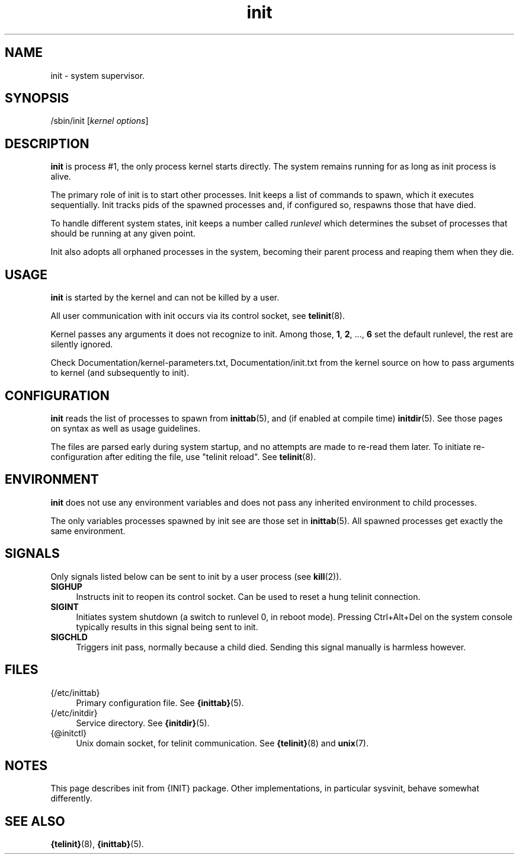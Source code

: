 .TH init 8
'''
.SH NAME
init \- system supervisor.
'''
.SH SYNOPSIS
/sbin/init [\fIkernel options\fR]
'''
.SH DESCRIPTION
\fBinit\fR is process #1, the only process kernel starts directly.
The system remains running for as long as init process is alive.
.P
The primary role of init is to start other processes. Init keeps
a list of commands to spawn, which it executes sequentially.
Init tracks pids of the spawned processes and, if configured so,
respawns those that have died.
.P
To handle different system states, init keeps a number called
\fIrunlevel\fR which determines the subset of processes that
should be running at any given point.
.P
Init also adopts all orphaned processes in the system,
becoming their parent process and reaping them when they die.
'''
.SH USAGE
\fBinit\fR is started by the kernel and can not be killed by a user.
.P
All user communication with init occurs via its control socket,
see \fBtelinit\fR(8).
.P
Kernel passes any arguments it does not recognize to init.
Among those, \fB1\fR, \fB2\fR, ..., \fB6\fR set the default runlevel,
the rest are silently ignored.
.P
Check Documentation/kernel-parameters.txt, Documentation/init.txt from
the kernel source on how to pass arguments to kernel
(and subsequently to init).
'''
.SH CONFIGURATION
\fBinit\fR reads the list of processes to spawn from \fBinittab\fR(5),
and (if enabled at compile time) \fBinitdir\fR(5). See those pages on
syntax as well as usage guidelines.
.P
The files are parsed early during system startup, and no attempts are made
to re-read them later. To initiate re-configuration after editing the file,
use "telinit reload". See \fBtelinit\fR(8).
'''
.SH ENVIRONMENT
\fBinit\fR does not use any environment variables and does not pass
any inherited environment to child processes.
.P
The only variables processes spawned by init see are those set
in \fBinittab\fR(5). All spawned processes get exactly the same environment.
'''
.SH SIGNALS
Only signals listed below can be sent to init by a user process
(see \fBkill\fR(2)).
.IP "\fBSIGHUP\fR" 4
Instructs init to reopen its control socket. Can be used to reset a hung
telinit connection.
.IP "\fBSIGINT\fR" 4
Initiates system shutdown (a switch to runlevel 0, in reboot mode).
Pressing Ctrl+Alt+Del on the system console typically results in this signal
being sent to init.
.IP "\fBSIGCHLD\fR" 4
Triggers init pass, normally because a child died.
Sending this signal manually is harmless however.
'''
.SH FILES
.IP "{/etc/inittab}" 4
Primary configuration file. See \fB{inittab}\fR(5).
.IP "{/etc/initdir}" 4
Service directory. See \fB{initdir}\fR(5).
.IP "{@initctl}"
Unix domain socket, for telinit communication.
See \fB{telinit}\fR(8) and \fBunix\fR(7).
'''
.SH NOTES
This page describes init from {INIT} package.
Other implementations, in particular sysvinit, behave somewhat differently.
'''
.SH SEE ALSO
\fB{telinit}\fR(8), \fB{inittab}\fR(5).
